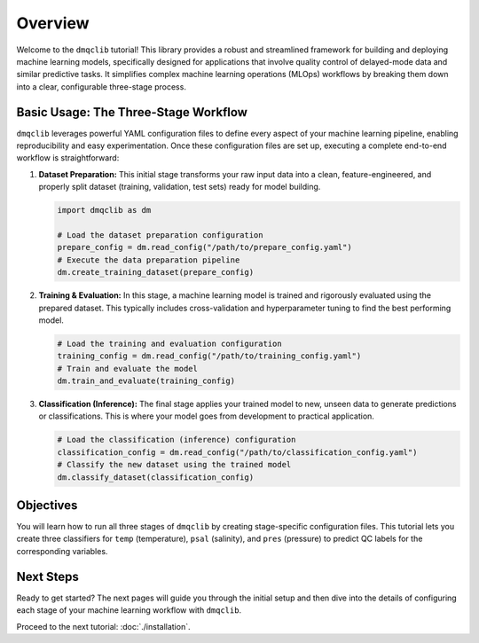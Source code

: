 Overview
========

Welcome to the ``dmqclib`` tutorial! This library provides a robust and streamlined framework for building and deploying machine learning models, specifically designed for applications that involve quality control of delayed-mode data and similar predictive tasks. It simplifies complex machine learning operations (MLOps) workflows by breaking them down into a clear, configurable three-stage process.

Basic Usage: The Three-Stage Workflow
-------------------------------------

``dmqclib`` leverages powerful YAML configuration files to define every aspect of your machine learning pipeline, enabling reproducibility and easy experimentation. Once these configuration files are set up, executing a complete end-to-end workflow is straightforward:

1.  **Dataset Preparation:**
    This initial stage transforms your raw input data into a clean, feature-engineered, and properly split dataset (training, validation, test sets) ready for model building.

    .. code-block:: python

       import dmqclib as dm

       # Load the dataset preparation configuration
       prepare_config = dm.read_config("/path/to/prepare_config.yaml")
       # Execute the data preparation pipeline
       dm.create_training_dataset(prepare_config)

2.  **Training & Evaluation:**
    In this stage, a machine learning model is trained and rigorously evaluated using the prepared dataset. This typically includes cross-validation and hyperparameter tuning to find the best performing model.

    .. code-block:: python

       # Load the training and evaluation configuration
       training_config = dm.read_config("/path/to/training_config.yaml")
       # Train and evaluate the model
       dm.train_and_evaluate(training_config)

3.  **Classification (Inference):**
    The final stage applies your trained model to new, unseen data to generate predictions or classifications. This is where your model goes from development to practical application.

    .. code-block:: python

       # Load the classification (inference) configuration
       classification_config = dm.read_config("/path/to/classification_config.yaml")
       # Classify the new dataset using the trained model
       dm.classify_dataset(classification_config)

Objectives
-----------------------------

You will learn how to run all three stages of ``dmqclib`` by creating stage-specific configuration files. This tutorial lets you create three classifiers for ``temp`` (temperature), ``psal`` (salinity), and ``pres`` (pressure) to predict QC labels for the corresponding variables.

Next Steps
----------

Ready to get started? The next pages will guide you through the initial setup and then dive into the details of configuring each stage of your machine learning workflow with ``dmqclib``.

Proceed to the next tutorial: :doc:`./installation`.

